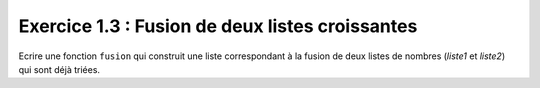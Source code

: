 Exercice 1.3 : Fusion de deux listes croissantes
------------------------------------------------

Ecrire une fonction ``fusion`` qui construit une liste correspondant à la fusion de deux listes de nombres (*liste1* et *liste2*) qui sont déjà triées.

.. easypython:: /exercicesTP3/FusionListesCroissantes.py
   :language: python
   :uuid: 1231313
